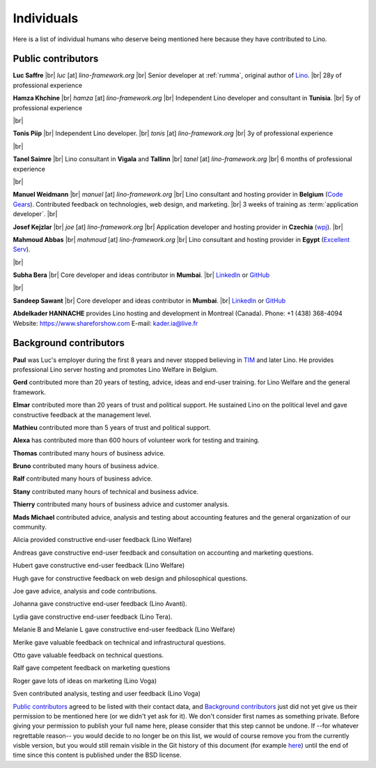 .. _people:
.. _lino.humans:

=================
Individuals
=================

Here is a list of individual humans who deserve being mentioned here because
they have contributed to Lino.


.. |br| raw:: html

   <br />

Public contributors
===================

.. _lino.team:

.. image:: /images/luc.jpg
   :alt: Luc
   :width: 80px
   :align: left

**Luc Saffre**
|br| *luc* [at] *lino-framework.org*
|br| Senior developer at :ref:`rumma`, original author of Lino_.
|br| 28y of professional experience

.. image:: /images/hamza.png
   :width: 80px
   :align: left

**Hamza Khchine**
|br| *hamza* [at] *lino-framework.org*
|br| Independent Lino developer and consultant in **Tunisia**.
|br| 5y of professional experience

|br|

.. image:: /images/tonis.jpg
   :width: 80px
   :align: left

**Tonis Piip** |br| Independent Lino developer.
|br| *tonis* [at] *lino-framework.org*
|br| 3y of professional experience


|br|

.. image:: /images/tanel.jpg
   :width: 80px
   :align: left

**Tanel Saimre**
|br| Lino consultant in **Vigala** and **Tallinn**
|br| *tanel* [at] *lino-framework.org*
|br| 6 months of professional experience


|br|


.. image:: /images/manuel.jpg
   :width: 80px
   :align: left

**Manuel Weidmann**
|br| *manuel* [at] *lino-framework.org*
|br| Lino consultant and hosting provider in **Belgium**
(`Code Gears <http://code-gears.com/>`__).
Contributed feedback on technologies, web design, and marketing.
|br| 3 weeks of training as :term:`application developer`.
|br|

.. image:: /images/joe.jpg
   :width: 80px
   :align: left

**Josef Kejzlar**
|br| *joe* [at] *lino-framework.org*
|br| Application developer and hosting provider in **Czechia**  (`wpj <http://www.wpj.cz/>`__).
|br|

.. image:: /images/mahmoud.jpg
   :width: 80px
   :align: left

**Mahmoud Abbas**
|br| *mahmoud* [at] *lino-framework.org*
|br| Lino consultant and hosting provider in **Egypt**
(`Excellent Serv <http://www.xservx.com/>`__).


|br|

.. image:: /images/subha.jpg
   :width: 80px
   :align: left


**Subha Bera**
|br| Core developer and ideas contributor in **Mumbai**.
|br| `LinkedIn <https://www.linkedin.com/in/subha-bera-a6023ba6>`__
or `GitHub <https://github.com/orgs/lino-framework/people/subha-py>`__


|br|


.. image:: /images/sandeep.jpg
   :width: 80px
   :align: left

**Sandeep Sawant**
|br| Core developer and ideas contributor in **Mumbai**.
|br| `LinkedIn <https://www.linkedin.com/in/sandeep-sawant-a0479133>`__
or `GitHub <https://github.com/sandeez>`__



**Abdelkader HANNACHE** provides Lino hosting and development in
Montreal (Canada).
Phone: +1 (438) 368-4094
Website: https://www.shareforshow.com
E-mail:   kader.ia@live.fr

Background contributors
=======================

**Paul** was Luc's employer during the first 8 years and never stopped
believing in TIM_ and later Lino. He provides professional Lino server hosting
and promotes Lino Welfare in Belgium.

**Gerd**
contributed more than 20 years of testing, advice, ideas and end-user training.
for Lino Welfare and the general framework.

**Elmar**
contributed more than 20 years of trust and political support.
He sustained Lino on the political level and gave constructive feedback at
the management level.

**Mathieu**
contributed more than 5 years of trust and political support.

**Alexa** has contributed more than 600 hours of volunteer work for testing and
training.

**Thomas** contributed many hours of business advice.

**Bruno** contributed many hours of business advice.

**Ralf** contributed many hours of business advice.

**Stany** contributed many hours of technical and business advice.

**Thierry** contributed many hours of business advice and customer analysis.

**Mads Michael** contributed advice, analysis and testing about accounting
features and the general organization of our community.

Alicia provided constructive end-user feedback (Lino Welfare)

Andreas gave constructive end-user feedback and
consultation on accounting and marketing questions.

Hubert gave constructive end-user feedback (Lino Welfare)

Hugh gave for constructive feedback on web design and philosophical questions.

Joe gave advice, analysis and code contributions.

Johanna gave constructive end-user feedback (Lino Avanti).

Lydia gave constructive end-user feedback (Lino Tera).

Melanie B and Melanie L gave constructive end-user feedback (Lino Welfare)

Merike gave valuable feedback on technical and infrastructural questions.

Otto gave valuable feedback on technical questions.

Ralf gave competent feedback on marketing questions

Roger gave lots of ideas on marketing (Lino Voga)

Sven contributed analysis, testing and user feedback (Lino Voga)



`Public contributors`_ agreed to be listed with their contact data, and
`Background contributors`_ just did not yet give us their permission to be
mentioned here (or we didn't yet ask for it).  We don't consider first names as
something private. Before giving your permission to publish your full name here,
please consider that this step cannot be undone. If --for whatever regrettable
reason-- you would decide to no longer be on this list, we would of course
remove you from the currently visble version, but you would still remain visible
in the Git history of this document (for example `here
<https://github.com/lino-framework/cg/blob/master/docs/humans.rst>`__) until the
end of time since this content is published under the BSD license.



.. _TIM: http://tim.lino-framework.org/129.html
.. _Lino: http://www.lino-framework.org
.. _Django: http://www.djangoproject.org
.. _ExtJS: http://www.sencha.com/products/extjs/
